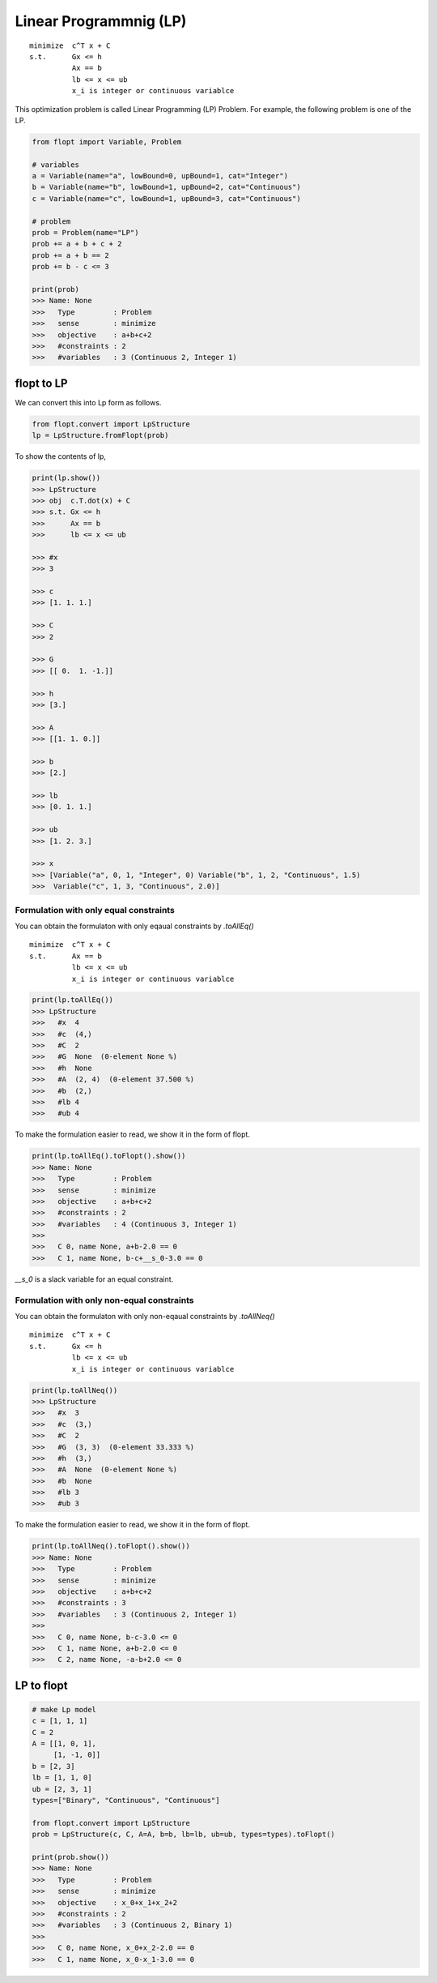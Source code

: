 Linear Programmnig (LP)
=======================

::

  minimize  c^T x + C
  s.t.      Gx <= h
            Ax == b
            lb <= x <= ub
            x_i is integer or continuous variablce


This optimization problem is called Linear Programming (LP) Problem.
For example, the following problem is one of the LP.

.. code-block:: python

  from flopt import Variable, Problem

  # variables
  a = Variable(name="a", lowBound=0, upBound=1, cat="Integer")
  b = Variable(name="b", lowBound=1, upBound=2, cat="Continuous")
  c = Variable(name="c", lowBound=1, upBound=3, cat="Continuous")

  # problem
  prob = Problem(name="LP")
  prob += a + b + c + 2
  prob += a + b == 2
  prob += b - c <= 3

  print(prob)
  >>> Name: None
  >>>   Type         : Problem
  >>>   sense        : minimize
  >>>   objective    : a+b+c+2
  >>>   #constraints : 2
  >>>   #variables   : 3 (Continuous 2, Integer 1)


flopt to LP
-----------

We can convert this into Lp form as follows.

.. code-block:: python

  from flopt.convert import LpStructure
  lp = LpStructure.fromFlopt(prob)


To show the contents of lp,

.. code-block:: python

  print(lp.show())
  >>> LpStructure
  >>> obj  c.T.dot(x) + C
  >>> s.t. Gx <= h
  >>>      Ax == b
  >>>      lb <= x <= ub

  >>> #x
  >>> 3

  >>> c
  >>> [1. 1. 1.]

  >>> C
  >>> 2

  >>> G
  >>> [[ 0.  1. -1.]]

  >>> h
  >>> [3.]

  >>> A
  >>> [[1. 1. 0.]]

  >>> b
  >>> [2.]

  >>> lb
  >>> [0. 1. 1.]

  >>> ub
  >>> [1. 2. 3.]

  >>> x
  >>> [Variable("a", 0, 1, "Integer", 0) Variable("b", 1, 2, "Continuous", 1.5)
  >>>  Variable("c", 1, 3, "Continuous", 2.0)]




Formulation with only equal constraints
^^^^^^^^^^^^^^^^^^^^^^^^^^^^^^^^^^^^^^^

You can obtain the formulaton with only eqaual constraints by `.toAllEq()`


::

  minimize  c^T x + C
  s.t.      Ax == b
            lb <= x <= ub
            x_i is integer or continuous variablce


.. code-block:: python

  print(lp.toAllEq())
  >>> LpStructure
  >>>   #x  4
  >>>   #c  (4,)
  >>>   #C  2
  >>>   #G  None  (0-element None %)
  >>>   #h  None
  >>>   #A  (2, 4)  (0-element 37.500 %)
  >>>   #b  (2,)
  >>>   #lb 4
  >>>   #ub 4


To make the formulation easier to read, we show it in the form of flopt.


.. code-block:: python

  print(lp.toAllEq().toFlopt().show())
  >>> Name: None
  >>>   Type         : Problem
  >>>   sense        : minimize
  >>>   objective    : a+b+c+2
  >>>   #constraints : 2
  >>>   #variables   : 4 (Continuous 3, Integer 1)
  >>>
  >>>   C 0, name None, a+b-2.0 == 0
  >>>   C 1, name None, b-c+__s_0-3.0 == 0


`__s_0` is a slack variable for an equal constraint.


Formulation with only non-equal constraints
^^^^^^^^^^^^^^^^^^^^^^^^^^^^^^^^^^^^^^^^^^^

You can obtain the formulaton with only non-eqaual constraints by `.toAllNeq()`


::

  minimize  c^T x + C
  s.t.      Gx <= h
            lb <= x <= ub
            x_i is integer or continuous variablce


.. code-block:: python

  print(lp.toAllNeq())
  >>> LpStructure
  >>>   #x  3
  >>>   #c  (3,)
  >>>   #C  2
  >>>   #G  (3, 3)  (0-element 33.333 %)
  >>>   #h  (3,)
  >>>   #A  None  (0-element None %)
  >>>   #b  None
  >>>   #lb 3
  >>>   #ub 3


To make the formulation easier to read, we show it in the form of flopt.


.. code-block:: python

  print(lp.toAllNeq().toFlopt().show())
  >>> Name: None
  >>>   Type         : Problem
  >>>   sense        : minimize
  >>>   objective    : a+b+c+2
  >>>   #constraints : 3
  >>>   #variables   : 3 (Continuous 2, Integer 1)
  >>>
  >>>   C 0, name None, b-c-3.0 <= 0
  >>>   C 1, name None, a+b-2.0 <= 0
  >>>   C 2, name None, -a-b+2.0 <= 0





LP to flopt
-----------

.. code-block:: python

  # make Lp model
  c = [1, 1, 1]
  C = 2
  A = [[1, 0, 1],
       [1, -1, 0]]
  b = [2, 3]
  lb = [1, 1, 0]
  ub = [2, 3, 1]
  types=["Binary", "Continuous", "Continuous"]

  from flopt.convert import LpStructure
  prob = LpStructure(c, C, A=A, b=b, lb=lb, ub=ub, types=types).toFlopt()

  print(prob.show())
  >>> Name: None
  >>>   Type         : Problem
  >>>   sense        : minimize
  >>>   objective    : x_0+x_1+x_2+2
  >>>   #constraints : 2
  >>>   #variables   : 3 (Continuous 2, Binary 1)
  >>>
  >>>   C 0, name None, x_0+x_2-2.0 == 0
  >>>   C 1, name None, x_0-x_1-3.0 == 0
